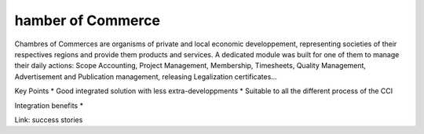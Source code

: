 hamber of Commerce
-------------------

Chambres of Commerces are organisms of private and local economic developpement, representing societies of their respectives regions and provide them products and services. A dedicated module was built for one of them to manage their daily actions: Scope Accounting, Project Management, Membership, Timesheets, Quality Management, Advertisement and Publication management, releasing Legalization certificates... 

Key Points
* Good integrated solution with less extra-developpments
* Suitable to all the different process of the CCI

Integration benefits
* 

Link: success stories

